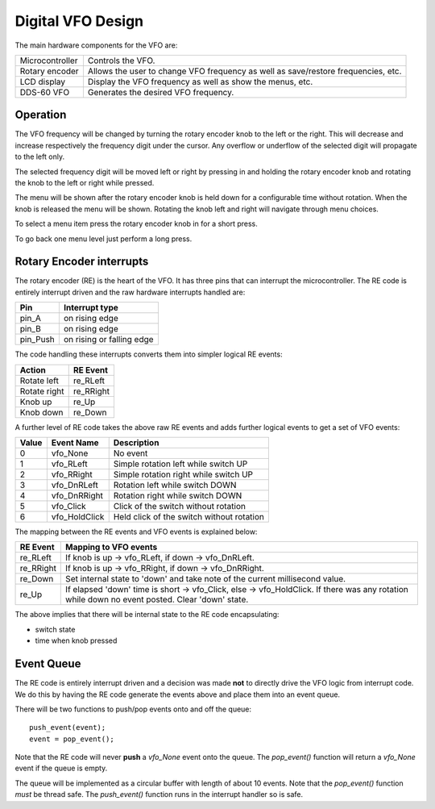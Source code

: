 Digital VFO Design
==================

The main hardware components for the VFO are:

+-----------------+-------------------------------------------+
| Microcontroller | Controls the VFO.                         |
+-----------------+-------------------------------------------+
| Rotary encoder  | Allows the user to change VFO frequency   |
|                 | as well as save/restore frequencies, etc. |
+-----------------+-------------------------------------------+
| LCD display     | Display the VFO frequency as well as show |
|                 | the menus, etc.                           |
+-----------------+-------------------------------------------+
| DDS-60 VFO      | Generates the desired VFO frequency.      |
+-----------------+-------------------------------------------+

Operation
---------

The VFO frequency will be changed by turning the rotary encoder knob to the
left or the right.  This will decrease and increase respectively the frequency
digit under the cursor.  Any overflow or underflow of the selected digit will
propagate to the left only.

The selected frequency digit will be moved left or right by pressing in and
holding the rotary encoder knob and rotating the knob to the left or right
while pressed.

The menu will be shown after the rotary encoder knob is held down for a
configurable time without rotation.  When the knob is released the menu will
be shown.  Rotating the knob left and right will navigate through menu choices.

To select a menu item press the rotary encoder knob in for a short press.

To go back one menu level just perform a long press.

Rotary Encoder interrupts
-------------------------

The rotary encoder (RE) is the heart of the VFO.  It has three pins that can
interrupt the microcontroller.  The RE code is entirely interrupt driven and the
raw hardware interrupts handled are:

+--------------+---------------------------+
| Pin          | Interrupt type            |
+==============+===========================+
| pin_A        | on rising edge            |
+--------------+---------------------------+
| pin_B        | on rising edge            |
+--------------+---------------------------+
| pin_Push     | on rising or falling edge |
+--------------+---------------------------+

The code handling these interrupts converts them into simpler logical RE events:

+--------------+------------+
| Action       | RE Event   |
+==============+============+
| Rotate left  | re_RLeft   |
+--------------+------------+
| Rotate right | re_RRight  |
+--------------+------------+
| Knob up      | re_Up      |
+--------------+------------+
| Knob down    | re_Down    |
+--------------+------------+

A further level of RE code takes the above raw RE events and adds
further logical events to get a set of VFO events:

+-------+---------------+-------------------------------------------+
| Value | Event Name    | Description                               |
+=======+===============+===========================================+
|   0	| vfo_None      | No event                                  |
+-------+---------------+-------------------------------------------+
|   1	| vfo_RLeft     | Simple rotation left while switch UP      |
+-------+---------------+-------------------------------------------+
|   2	| vfo_RRight    | Simple rotation right while switch UP     |
+-------+---------------+-------------------------------------------+
|   3	| vfo_DnRLeft   | Rotation left while switch DOWN           |
+-------+---------------+-------------------------------------------+
|   4	| vfo_DnRRight  | Rotation right while switch DOWN          |
+-------+---------------+-------------------------------------------+
|   5	| vfo_Click     | Click of the switch without rotation      |
+-------+---------------+-------------------------------------------+
|   6	| vfo_HoldClick | Held click of the switch without rotation |
+-------+---------------+-------------------------------------------+

The mapping between the RE events and VFO events is explained below:

+-----------+------------------------------------------------------------------------------+
| RE Event  | Mapping to VFO events                                                        |
+===========+==============================================================================+
| re_RLeft  | If knob is up -> vfo_RLeft, if down -> vfo_DnRLeft.                          |
+-----------+------------------------------------------------------------------------------+
| re_RRight | If knob is up -> vfo_RRight, if down -> vfo_DnRRight.                        |
+-----------+------------------------------------------------------------------------------+
| re_Down   | Set internal state to 'down' and take note of the current millisecond value. |
+-----------+------------------------------------------------------------------------------+
| re_Up     | If elapsed 'down' time is short -> vfo_Click, else -> vfo_HoldClick.         |
|           | If there was any rotation while down no event posted.  Clear 'down' state.   |
+-----------+------------------------------------------------------------------------------+

The above implies that there will be internal state to the RE code encapsulating:

* switch state
* time when knob pressed

Event Queue
-----------

The RE code is entirely interrupt driven and a decision was made **not** to
directly drive the VFO logic from interrupt code.  We do this by having the RE
code generate the events above and place them into an event queue.

There will be two functions to push/pop events onto and off the queue::

    push_event(event);
    event = pop_event();

Note that the RE code will never **push** a *vfo_None* event onto the queue.
The *pop_event()* function will return a *vfo_None* event if the queue is empty.

The queue will be implemented as a circular buffer with length of about
10 events.  Note that the *pop_event()* function *must* be thread safe.
The *push_event()* function runs in the interrupt handler so is safe.

